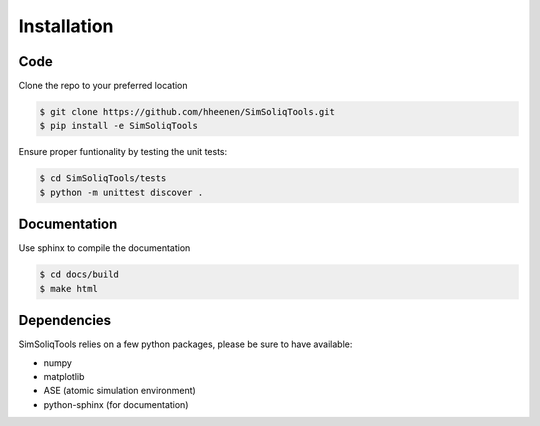 Installation
============

Code
----

Clone the repo to your preferred location

.. code-block:: console

    $ git clone https://github.com/hheenen/SimSoliqTools.git
    $ pip install -e SimSoliqTools

Ensure proper funtionality by testing the unit tests:

.. code-block:: console

    $ cd SimSoliqTools/tests
    $ python -m unittest discover .

Documentation
-------------

Use sphinx to compile the documentation

.. code-block:: console
   
    $ cd docs/build
    $ make html


Dependencies
------------

SimSoliqTools relies on a few python packages, please be sure to have 
available:

- numpy
- matplotlib
- ASE (atomic simulation environment)
- python-sphinx (for documentation)
